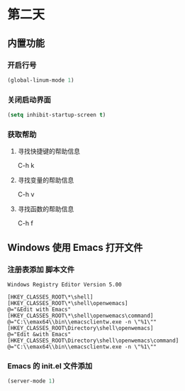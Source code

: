 * 第二天


** 内置功能


*** 开启行号

#+BEGIN_SRC emacs-lisp
  (global-linum-mode 1)
#+END_SRC


*** 关闭启动界面

#+BEGIN_SRC emacs-lisp
  (setq inhibit-startup-screen t)
#+END_SRC


*** 获取帮助

**** 寻找快捷键的帮助信息
C-h k
**** 寻找变量的帮助信息
C-h v
**** 寻找函数的帮助信息
C-h f



** Windows 使用 Emacs 打开文件


*** 注册表添加 脚本文件

#+BEGIN_SRC reg
Windows Registry Editor Version 5.00

[HKEY_CLASSES_ROOT\*\shell]
[HKEY_CLASSES_ROOT\*\shell\openwemacs]
@="&Edit with Emacs"
[HKEY_CLASSES_ROOT\*\shell\openwemacs\command]
@="C:\\emax64\\bin\\emacsclientw.exe -n \"%1\""
[HKEY_CLASSES_ROOT\Directory\shell\openwemacs]
@="Edit &with Emacs"
[HKEY_CLASSES_ROOT\Directory\shell\openwemacs\command]
@="C:\\emax64\\bin\\emacsclientw.exe -n \"%1\""
#+END_SRC


*** Emacs 的 init.el 文件添加

#+BEGIN_SRC emacs-lisp
  (server-mode 1)
#+END_SRC
